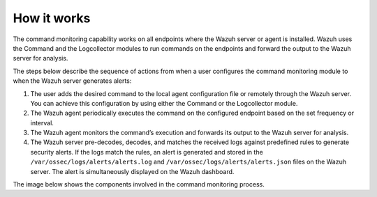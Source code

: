.. Copyright (C) 2015, Wazuh, Inc.

.. meta::
  :description: Learn more about how the command monitoring configuration works and its configuration in this section of our documentation. 
  
How it works
============

The command monitoring capability works on all endpoints where the Wazuh server or agent is installed. Wazuh uses the Command and the Logcollector modules to run commands on the endpoints and forward the output to the Wazuh server for analysis.

The steps below describe the sequence of actions from when a user configures the command monitoring module to when the Wazuh server generates alerts:

#. The user adds the desired command to the local agent configuration file or remotely through the Wazuh server. You can achieve this configuration by using either the Command or the Logcollector module.

#. The Wazuh agent periodically executes the command on the configured endpoint based on the set frequency or interval.

#. The Wazuh agent monitors the command’s execution and forwards its output to the Wazuh server for analysis.

#. The Wazuh server pre-decodes, decodes, and matches the received logs against predefined rules to generate security alerts. If the logs match the rules, an alert is generated and stored in the ``/var/ossec/logs/alerts/alerts.log`` and ``/var/ossec/logs/alerts/alerts.json`` files on the Wazuh server. The alert is simultaneously displayed on the Wazuh dashboard.

The image below shows the components involved in the command monitoring process.

.. thumbnail:: /images/manual/command-monitoring/command-monitoring.png
  :title: Command monitoring workflow
  :alt: Command monitoring workflow
  :align: center
  :width: 80%
 